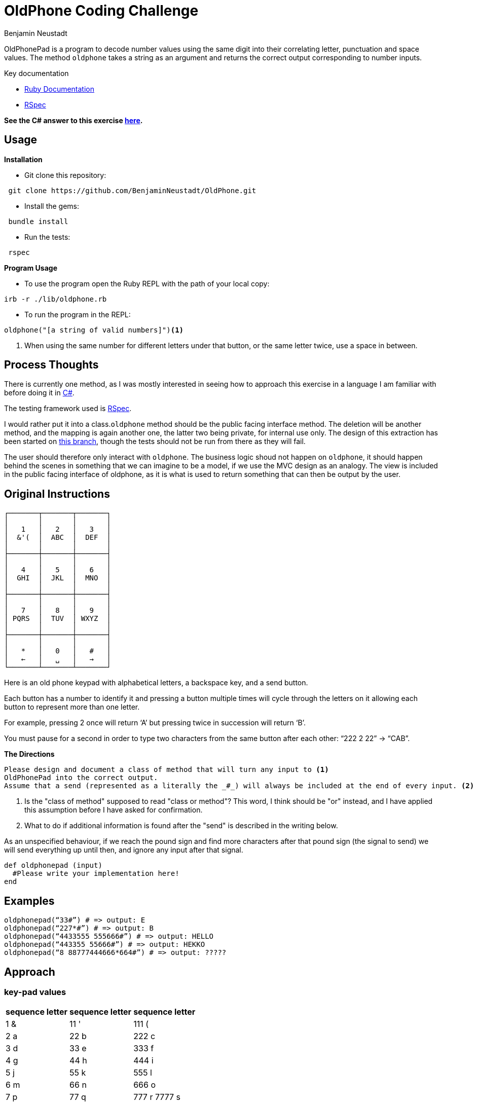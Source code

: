= OldPhone Coding Challenge
Benjamin Neustadt
:document-type: article
:source-highlighter: rouge
// URLs:
:url-csharp-version: https://github.com/BenjaminNeustadt/OldPhone_csharp
:url-ruby-documentation: https://www.ruby-lang.org/en/documentation/
:url-extraction-branch: https://github.com/BenjaminNeustadt/OldPhone/tree/redesign_into_class_2
:url-rspec-documentation: https://rspec.info/

:toc:

OldPhonePad is a program to decode number values using the same digit into their correlating letter, punctuation and space values.
The method `oldphone` takes a string as an argument and returns the correct output corresponding to number inputs.

Key documentation

* {url-ruby-documentation}[Ruby Documentation]
* {url-rspec-documentation}[RSpec]


****
*See the C# answer to this exercise {url-csharp-version}[here].*
****

== Usage
.*Installation*

* Git clone this repository:
[source,shell]
----
 git clone https://github.com/BenjaminNeustadt/OldPhone.git
----

* Install the gems:
[source,shell]
----
 bundle install
----

* Run the tests:
[source,shell]
----
 rspec
----

.*Program Usage*

* To use the program open the Ruby REPL with the path of your local copy:
[source,shell]
----
irb -r ./lib/oldphone.rb
----
* To run the program in the REPL:
[source,shell]
----
oldphone("[a string of valid numbers]")<1>
----
<1> When using the same number for different letters under that button, or the same letter twice, use a space in between.

== Process Thoughts

There is currently one method,
as I was mostly interested in seeing how to approach this exercise in a language I am familiar with before doing it in {url-csharp-version}[C#].

The testing framework used is {url-rspec-documentation}[RSpec].

I would rather put it into a class.`oldphone` method should be the public facing interface method.
The deletion will be another method, and the mapping is again another one, the latter two being private, for internal use only.
The design of this extraction has been started on {url-extraction-branch}[this branch], though the tests should not be run from there as they will fail.

The user should therefore only interact with `oldphone`.
The business logic shoud not happen on `oldphone`,
it should happen behind the scenes in something that we can imagine
to be a model, if we use the MVC design as an analogy.
The view is included in the public facing interface of oldphone,
as it is what is used to return something that can then be output by the user.


== Original Instructions

[.text-center]
****

[source, markdown]
----
┌───────┬───────┬───────┐
│       │       │       │
│   1   │   2   │   3   │
│  &'(  │  ABC  │  DEF  │
│       │       │       │
├───────┼───────┼───────┤
│       │       │       │
│   4   │   5   │   6   │
│  GHI  │  JKL  │  MNO  │
│       │       │       │
├───────┼───────┼───────┤
│       │       │       │
│   7   │   8   │   9   │
│ PQRS  │  TUV  │ WXYZ  │
│       │       │       │
├───────┼───────┼───────┤
│       │       │       │
│   *   │   0   │   #   │
│   ←   │   ␣   │   →   │
└───────┴───────┴───────┘
----

****

Here is an old phone keypad with alphabetical letters, a
backspace key, and a send button.

Each button has a number to identify it and pressing a button multiple
times will cycle through the letters on it allowing each button to
represent more than one letter.

For example, pressing 2 once will return ‘A’ but pressing twice in
succession will return ‘B’.

You must pause for a second in order to type two characters from the
same button after each other: “222 2 22” -> “CAB”.


****
.*The Directions*
[source, md]
----
Please design and document a class of method that will turn any input to <1>
OldPhonePad into the correct output.
Assume that a send (represented as a literally the _#_) will always be included at the end of every input. <2>
----
<1> Is the "class of method" supposed to read "class or method"?
    This word, I think should be "or" instead, and I have applied this assumption before I have asked for confirmation.
<2> What to do if additional information is found after the "send" is described in the writing below.

As an unspecified behaviour,
if we reach the pound sign and find more characters after that pound sign
(the signal to send) we will send everything up until then,
and ignore any input after that signal.

****

[source, ruby]
----
def oldphonepad (input)
  #Please write your implementation here!
end
----

== *Examples*

[source, ruby]
----
oldphonepad(“33#”) # => output: E
oldphonepad(“227*#”) # => output: B
oldphonepad(“4433555 555666#”) # => output: HELLO
oldphonepad(“443355 55666#”) # => output: HEKKO
oldphonepad(“8 88777444666*664#”) # => output: ?????
----

== Approach

=== key-pad values

|===
| sequence letter | sequence letter | sequence letter

^| 1 &  ^| 11 '  ^| 111 (
^| 2 a  ^| 22 b  ^| 222 c
^| 3 d  ^| 33 e  ^| 333 f

^| 4 g  ^| 44 h  ^| 444 i
^| 5 j  ^| 55 k  ^| 555 l
^| 6 m  ^| 66 n  ^| 666 o

^| 7 p  ^| 77 q  ^| 777 r 7777 s
^| 8 t  ^| 88 u  ^| 888 v
^| 9 w  ^| 99 x  ^| 999 y 9999 z

|===
